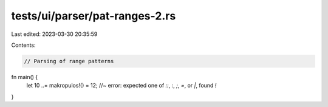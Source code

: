 tests/ui/parser/pat-ranges-2.rs
===============================

Last edited: 2023-03-30 20:35:59

Contents:

.. code-block:: rs

    // Parsing of range patterns

fn main() {
    let 10 ..= makropulos!() = 12; //~ error: expected one of `::`, `:`, `;`, `=`, or `|`, found `!`
}


